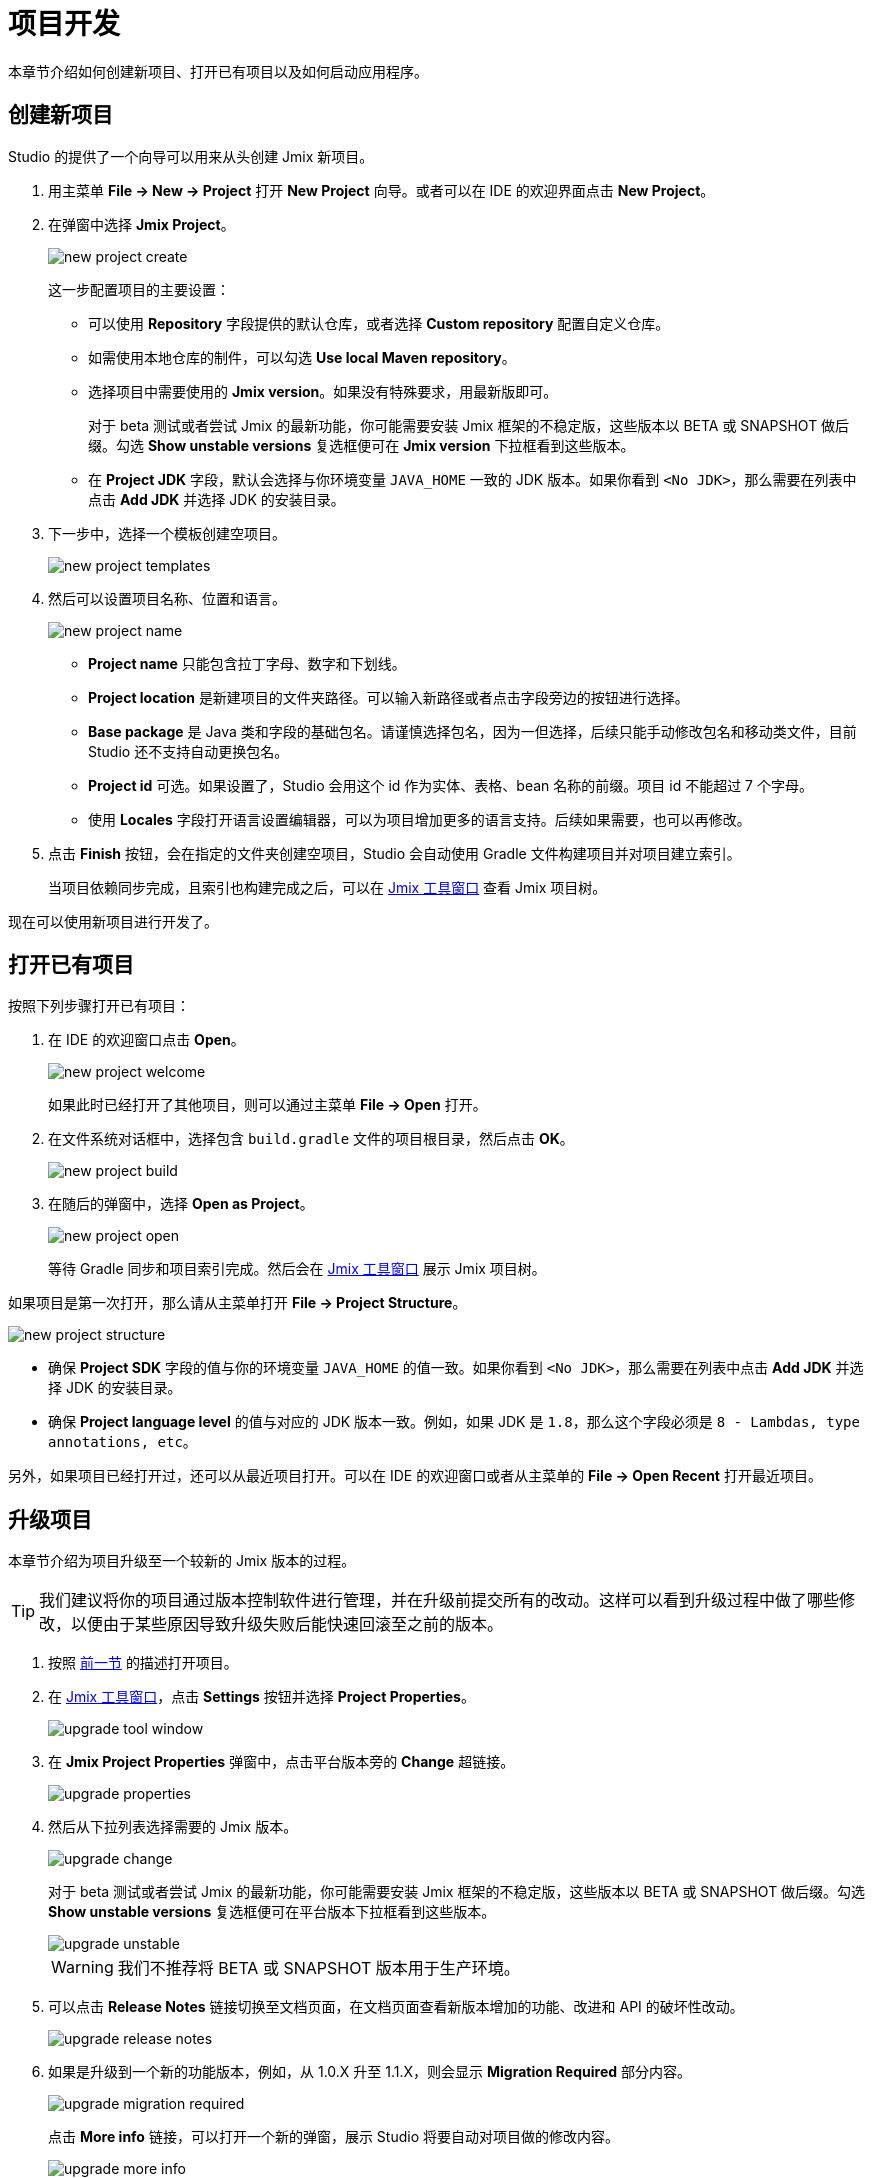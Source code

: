= 项目开发

本章节介绍如何创建新项目、打开已有项目以及如何启动应用程序。

[[creating-new-project]]
== 创建新项目

Studio 的提供了一个向导可以用来从头创建 Jmix 新项目。

. 用主菜单 *File -> New -> Project* 打开 *New Project* 向导。或者可以在 IDE 的欢迎界面点击 *New Project*。
. 在弹窗中选择 *Jmix Project*。
+
image::new-project-create.png[align="center"]
+
这一步配置项目的主要设置：

* 可以使用 *Repository* 字段提供的默认仓库，或者选择 *Custom repository* 配置自定义仓库。
* 如需使用本地仓库的制件，可以勾选 *Use local Maven repository*。
* 选择项目中需要使用的 *Jmix version*。如果没有特殊要求，用最新版即可。
+
对于 beta 测试或者尝试 Jmix 的最新功能，你可能需要安装 Jmix 框架的不稳定版，这些版本以 BETA 或 SNAPSHOT 做后缀。勾选 *Show unstable versions* 复选框便可在 *Jmix version* 下拉框看到这些版本。
+
* 在 *Project JDK* 字段，默认会选择与你环境变量 `JAVA_HOME` 一致的 JDK 版本。如果你看到 `<No JDK>`，那么需要在列表中点击 *Add JDK* 并选择 JDK 的安装目录。
+
. 下一步中，选择一个模板创建空项目。
+
image::new-project-templates.png[align="center"]
+
. 然后可以设置项目名称、位置和语言。
+
image::new-project-name.png[align="center"]
+
* *Project name* 只能包含拉丁字母、数字和下划线。
* *Project location* 是新建项目的文件夹路径。可以输入新路径或者点击字段旁边的按钮进行选择。
* *Base package* 是 Java 类和字段的基础包名。请谨慎选择包名，因为一但选择，后续只能手动修改包名和移动类文件，目前 Studio 还不支持自动更换包名。
* *Project id* 可选。如果设置了，Studio 会用这个 id 作为实体、表格、bean 名称的前缀。项目 id 不能超过 7 个字母。
* 使用 *Locales* 字段打开语言设置编辑器，可以为项目增加更多的语言支持。后续如果需要，也可以再修改。
. 点击 *Finish* 按钮，会在指定的文件夹创建空项目，Studio 会自动使用 Gradle 文件构建项目并对项目建立索引。
+
当项目依赖同步完成，且索引也构建完成之后，可以在 xref:studio:tool-window.adoc[Jmix 工具窗口] 查看 Jmix 项目树。

现在可以使用新项目进行开发了。

[[opening-existing-project]]
== 打开已有项目

按照下列步骤打开已有项目：

. 在 IDE 的欢迎窗口点击 *Open*。
+
image::new-project-welcome.png[aligen="center"]
+
如果此时已经打开了其他项目，则可以通过主菜单 *File -> Open* 打开。
+
. 在文件系统对话框中，选择包含 `build.gradle` 文件的项目根目录，然后点击 *OK*。
+
image::new-project-build.png[aligen="center"]
+
. 在随后的弹窗中，选择 *Open as Project*。
+
image::new-project-open.png[aligen="center"]
+
等待 Gradle 同步和项目索引完成。然后会在 xref:studio:tool-window.adoc[Jmix 工具窗口] 展示 Jmix 项目树。

如果项目是第一次打开，那么请从主菜单打开 *File -> Project Structure*。

image::new-project-structure.png[aligen="center"]

* 确保 *Project SDK* 字段的值与你的环境变量 `JAVA_HOME` 的值一致。如果你看到 `<No JDK>`，那么需要在列表中点击 *Add JDK* 并选择 JDK 的安装目录。
* 确保 *Project language level* 的值与对应的 JDK 版本一致。例如，如果 JDK 是 `1.8`，那么这个字段必须是 `8 - Lambdas, type annotations, etc`。

另外，如果项目已经打开过，还可以从最近项目打开。可以在 IDE 的欢迎窗口或者从主菜单的 *File -> Open Recent* 打开最近项目。

[[upgrading-project]]
== 升级项目

本章节介绍为项目升级至一个较新的 Jmix 版本的过程。

[TIP]
====
我们建议将你的项目通过版本控制软件进行管理，并在升级前提交所有的改动。这样可以看到升级过程中做了哪些修改，以便由于某些原因导致升级失败后能快速回滚至之前的版本。
====

. 按照 <<opening-existing-project,前一节>> 的描述打开项目。
. 在 xref:studio:tool-window.adoc[Jmix 工具窗口]，点击 *Settings* 按钮并选择 *Project Properties*。
+
image::upgrade-tool-window.png[aligen="center"]
+
. 在 *Jmix Project Properties* 弹窗中，点击平台版本旁的 *Change​* 超链接。
+
image::upgrade-properties.png[aligen="center"]
+
. 然后从下拉列表选择需要的 Jmix 版本。
+
image::upgrade-change.png[aligen="center"]
+
对于 beta 测试或者尝试 Jmix 的最新功能，你可能需要安装 Jmix 框架的不稳定版，这些版本以 BETA 或 SNAPSHOT 做后缀。勾选 *Show unstable versions* 复选框便可在平台版本下拉框看到这些版本。
+
image::upgrade-unstable.png[aligen="center"]
+
[WARNING] 
====
我们不推荐将 BETA 或 SNAPSHOT 版本用于生产环境。
====
+
. 可以点击 *Release Notes* 链接切换至文档页面，在文档页面查看新版本增加的功能、改进和 API 的破坏性改动。
+
image::upgrade-release-notes.png[aligen="center"]
+
. 如果是升级到一个新的功能版本，例如，从 1.0.X 升至 1.1.X，则会显示 *Migration Required* 部分内容。
+
image::upgrade-migration-required.png[aligen="center"]
+
点击 *More info*​ 链接，可以打开一个新的弹窗，展示 Studio 将要自动对项目做的修改内容。
+
image::upgrade-more-info.png[aligen="center"]
+
. 点击 *OK* 确认升级平台版本，然后在 *Project Properties* 窗口点击 *OK*。Studio 会展示迁移窗口。
+
image::upgrade-migrate.png[aligen="center"]
+
. 点击 *Migrate*。Studio 会开始自动迁移并运行 Gradle 的 `clean` 任务。
. 如果是升级功能版本，可以在 *Release Notes* 中查看 *Breaking Changes* 部分，并对项目做相应的修改。
. 通过执行 *Jmix Tool Window -> Gradle -> Assemble* 组装你的项目。
+
image::upgrade-assemble.png[aligen="center"]
+
如果编译出错，则需要根据错误信息进行修复。
. 展开 *Jmix Tool Window* 中的 *Data Stores* 节点，右键点击你的数据存储，然后选择 *Generate Liquibase Changelog*。
+
image::upgrade-changelog.png[aligen="center"]
+
这样可以在项目中为框架中的数据库结构变化生成相应的数据库迁移脚本。

[[starting-application]]
== 启动应用程序

当 Studio 导入 Jmix 项目之后，它会创建 Run/Debug 配置。可以使用主工具栏的按钮运行和停止你的应用程序。

如需运行应用程序并用调试器连接，只需要点击所选的 *Jmix Application* 配置旁边的调试按钮即可。

image::run-button.png[align="center"]

运行状态在 *Debug* 工具窗口的 *Console* 标签展示。

image::run-link.png[align="center"]

可以点击控制台输出的链接访问应用程序。

可以点击主工具栏的按钮或者 *Debug* 窗口的按钮停止应用程序服务。

[[run-debug-configuration-settings]]
=== Run/Debug 运行配置

从 IDE 编辑 “Jmix Application” 的 Run/Debug 配置可以调整应用程序运行的设置。

在工具栏点击 *Jmix Application* 元素，然后在菜单中选择 *Edit Configurations* 打开配置窗口。

image::run-conf.png[align="center"]

另外，也可以从主菜单打开：*Run → Edit Configurations*。

*Run/Debug Configurations* 对话框：

image::run-dialog.png[align="center"]

下列这些设置可能是需要修改的：

* *Before launch* - 在启动应用程序之前需要执行的任务。Jmix 项目自动配置了下列启动前任务：
** *Clean Hot Deploy Conf Directory* - 清理以前运行遗留的热部署文件。
** *Check Jmix Database* - 检查数据模型和数据库结构的不同，并生成 xref:data-model:db-migration.adoc[数据库更改] 脚本。如果你不需要每次启动应用程序都检查并生成 Liquibase 脚本，可以删除这个任务（这个任务的功能可以通过 xref:data-stores.adoc#data-store-actions[数据存储] 的右键菜单手动执行）。
* *Environment variables* - Gradle 进程和应用程序需要使用的环境变量。
* *VM options* - 传递给 Gradle 进程的 JVM 选项。
+
[TIP]
====
注意，这里的 VM 参数不会直接影响运行的应用程序。如需将参数传递给应用程序的 JVM，需要在 `build.gradle` 按如下配置 `bootRun` 任务：

[source,groovy]
----
bootRun {
    if (System.getProperty('jvmArgs')) {
        jvmArgs = (System.getProperty('jvmArgs').split("\\s+") as List)
    }
}
----

然后可以在 *VM options* 字段设置 JVM 选项，示例：

[source,text]
----
-DjvmArgs="-Duser.timezone=Europe/London -Dsome.property=somevalue"
----
====

[[using-non-default-jdk]]
== 使用非默认 JDK

IntelliJ IDEA 和 Gradle 默认都使用 `JAVA_HOME` 环境变量定义的 JDK 组装和运行 Java 项目。如果希望在不修改系统全局配置的情况下，在项目中使用非默认的 JDK，则需要几步配置。

假设 `JAVA_HOME` 环境变量指向 JDK 8，而项目中想使用 JDK 11。

按照下面步骤配置：

. 从主菜单打开 *File → Project Structure*。
. 左侧菜单选择 *SDKs*。点击 **+** 按钮并选择 *Add JDK*。
+
image::jdk-add.png[align="center"]
+
. 选择 JDK 11 的安装目录。点击 *OK* 保存。
. 如果是新建 Jmix 项目，则在 *Project SDK* 字段选择 “11”。
+
对于已有项目，从主菜单打开 *File → Project Structure* 并修改 *Project -> Project SDK* 的值。
. 切换至项目根目录，创建 `gradle.properties` 文件，包含如下内容：
+
[source,properties]
----
# JDK 11 的路径，根据你的环境修改。
org.gradle.java.home = C:/Java/jdk-11.0.5.10-hotspot
----
+
. 编辑项目根目录的 `build.gradle` 文件，添加下面的语句：
+
[source,gradle]
----
group = '...'
version = '...'
sourceCompatibility = '11'
targetCompatibility = '11'
----
+
. 在 Gradle 工具窗口（一般在 IDE 右侧边），点击 *Reload All Gradle Projects* 刷新 Gradle 项目的配置。

当这些改动完成之后，项目会使用 JDK 11 编译和运行，而不需要修改系统的全局配置。

== 热部署

参阅 xref:studio:hot-deploy.adoc[热部署] 章节。
